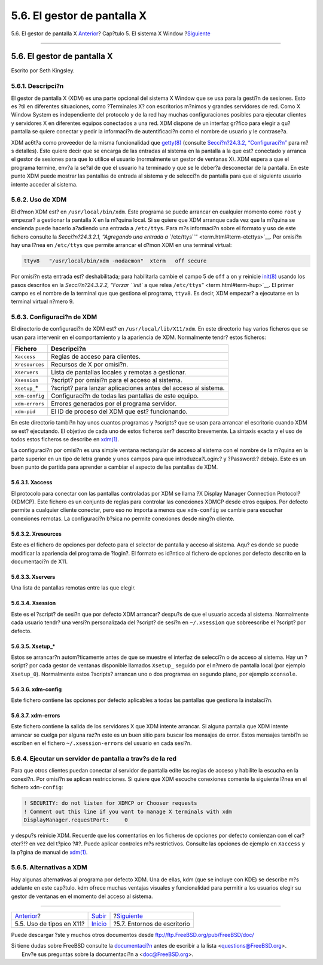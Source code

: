 ============================
5.6. El gestor de pantalla X
============================

.. raw:: html

   <div class="navheader">

5.6. El gestor de pantalla X
`Anterior <x-fonts.html>`__?
Cap?tulo 5. El sistema X Window
?\ `Siguiente <x11-wm.html>`__

--------------

.. raw:: html

   </div>

.. raw:: html

   <div class="sect1">

.. raw:: html

   <div class="titlepage" xmlns="">

.. raw:: html

   <div>

.. raw:: html

   <div>

5.6. El gestor de pantalla X
----------------------------

.. raw:: html

   </div>

.. raw:: html

   <div>

Escrito por Seth Kingsley.

.. raw:: html

   </div>

.. raw:: html

   </div>

.. raw:: html

   </div>

.. raw:: html

   <div class="sect2">

.. raw:: html

   <div class="titlepage" xmlns="">

.. raw:: html

   <div>

.. raw:: html

   <div>

5.6.1. Descripci?n
~~~~~~~~~~~~~~~~~~

.. raw:: html

   </div>

.. raw:: html

   </div>

.. raw:: html

   </div>

El gestor de pantalla X (XDM) es una parte opcional del sistema X Window
que se usa para la gesti?n de sesiones. Esto es ?til en diferentes
situaciones, como ?Terminales X? con escritorios m?nimos y grandes
servidores de red. Como X Window System es independiente del protocolo y
de la red hay muchas configuraciones posibles para ejecutar clientes y
servidores X en diferentes equipos conectados a una red. XDM dispone de
un interfaz gr?fico para elegir a qu? pantalla se quiere conectar y
pedir la informaci?n de autentificaci?n como el nombre de usuario y le
contrase?a.

XDM ac6t?a como proveedor de la misma funcionalidad que
`getty(8) <http://www.FreeBSD.org/cgi/man.cgi?query=getty&sektion=8>`__
(consulte `Secci?n?24.3.2, “Configuraci?n” <term.html#term-config>`__
para m?s detalles). Esto quiere decir que se encarga de las entradas al
sistema en la pantalla a la que est? conectado y arranca el gestor de
sesiones para que lo utilice el usuario (normalmente un gestor de
ventanas X). XDM espera a que el programa termine, env?a la se?al de que
el usuario ha terminado y que se le deber?a desconectar de la pantalla.
En este punto XDM puede mostrar las pantallas de entrada al sistema y de
selecci?n de pantalla para que el siguiente usuario intente acceder al
sistema.

.. raw:: html

   </div>

.. raw:: html

   <div class="sect2">

.. raw:: html

   <div class="titlepage" xmlns="">

.. raw:: html

   <div>

.. raw:: html

   <div>

5.6.2. Uso de XDM
~~~~~~~~~~~~~~~~~

.. raw:: html

   </div>

.. raw:: html

   </div>

.. raw:: html

   </div>

El d?mon XDM est? en ``/usr/local/bin/xdm``. Este programa se puede
arrancar en cualquier momento como ``root`` y empezar? a gestionar la
pantalla X en la m?quina local. Si se quiere que XDM arranque cada vez
que la m?quina se encienda puede hacerlo a?adiendo una entrada a
``/etc/ttys``. Para m?s informaci?n sobre el formato y uso de este
fichero consulte la `Secci?n?24.3.2.1, “Agregando una entrada a
``/etc/ttys``\ ” <term.html#term-etcttys>`__. Por omisi?n hay una l?nea
en ``/etc/ttys`` que permite arrancar el d?mon XDM en una terminal
virtual:

.. code:: screen

    ttyv8   "/usr/local/bin/xdm -nodaemon"  xterm   off secure

Por omisi?n esta entrada est? deshabilitada; para habilitarla cambie el
campo 5 de ``off`` a ``on`` y reinicie
`init(8) <http://www.FreeBSD.org/cgi/man.cgi?query=init&sektion=8>`__
usando los pasos descritos en la `Secci?n?24.3.2.2, “Forzar ``init`` a
que relea ``/etc/ttys``\ ” <term.html#term-hup>`__. El primer campo es
el nombre de la terminal que que gestiona el programa, ``ttyv8``. Es
decir, XDM empezar? a ejecutarse en la terminal virtual n?mero 9.

.. raw:: html

   </div>

.. raw:: html

   <div class="sect2">

.. raw:: html

   <div class="titlepage" xmlns="">

.. raw:: html

   <div>

.. raw:: html

   <div>

5.6.3. Configuraci?n de XDM
~~~~~~~~~~~~~~~~~~~~~~~~~~~

.. raw:: html

   </div>

.. raw:: html

   </div>

.. raw:: html

   </div>

El directorio de configuraci?n de XDM est? en
``/usr/local/lib/X11/xdm``. En este directorio hay varios ficheros que
se usan para intervenir en el comportamiento y la apariencia de XDM.
Normalmente tendr? estos ficheros:

.. raw:: html

   <div class="informaltable">

+-------------------+------------------------------------------------------------------+
| Fichero           | Descripci?n                                                      |
+===================+==================================================================+
| ``Xaccess``       | Reglas de acceso para clientes.                                  |
+-------------------+------------------------------------------------------------------+
| ``Xresources``    | Recursos de X por omisi?n.                                       |
+-------------------+------------------------------------------------------------------+
| ``Xservers``      | Lista de pantallas locales y remotas a gestionar.                |
+-------------------+------------------------------------------------------------------+
| ``Xsession``      | ?script? por omisi?n para el acceso al sistema.                  |
+-------------------+------------------------------------------------------------------+
| ``Xsetup_``\ \*   | ?script? para lanzar aplicaciones antes del acceso al sistema.   |
+-------------------+------------------------------------------------------------------+
| ``xdm-config``    | Configuraci?n de todas las pantallas de este equipo.             |
+-------------------+------------------------------------------------------------------+
| ``xdm-errors``    | Errores generados por el programa servidor.                      |
+-------------------+------------------------------------------------------------------+
| ``xdm-pid``       | El ID de proceso del XDM que est? funcionando.                   |
+-------------------+------------------------------------------------------------------+

.. raw:: html

   </div>

En este directorio tambi?n hay unos cuantos programas y ?scripts? que se
usan para arrancar el escritorio cuando XDM se est? ejecutando. El
objetivo de cada uno de estos ficheros ser? descrito brevemente. La
sintaxis exacta y el uso de todos estos ficheros se describe en
`xdm(1) <http://www.FreeBSD.org/cgi/man.cgi?query=xdm&sektion=1>`__.

La configuraci?n por omisi?n es una simple ventana rectangular de acceso
al sistema con el nombre de la m?quina en la parte superior en un tipo
de letra grande y unos campos para que introduzca?Login:? y ?Password:?
debajo. Este es un buen punto de partida para aprender a cambiar el
aspecto de las pantallas de XDM.

.. raw:: html

   <div class="sect3">

.. raw:: html

   <div class="titlepage" xmlns="">

.. raw:: html

   <div>

.. raw:: html

   <div>

5.6.3.1. Xaccess
^^^^^^^^^^^^^^^^

.. raw:: html

   </div>

.. raw:: html

   </div>

.. raw:: html

   </div>

El protocolo para conectar con las pantallas controladas por XDM se
llama ?X Display Manager Connection Protocol? (XDMCP). Este fichero es
un conjunto de reglas para controlar las conexiones XDMCP desde otros
equipos. Por defecto permite a cualquier cliente conectar, pero eso no
importa a menos que ``xdm-config`` se cambie para escuchar conexiones
remotas. La configuraci?n b?sica no permite conexiones desde ning?n
cliente.

.. raw:: html

   </div>

.. raw:: html

   <div class="sect3">

.. raw:: html

   <div class="titlepage" xmlns="">

.. raw:: html

   <div>

.. raw:: html

   <div>

5.6.3.2. Xresources
^^^^^^^^^^^^^^^^^^^

.. raw:: html

   </div>

.. raw:: html

   </div>

.. raw:: html

   </div>

Este es el fichero de opciones por defecto para el selector de pantalla
y acceso al sistema. Aqu? es donde se puede modificar la apariencia del
programa de ?login?. El formato es id?ntico al fichero de opciones por
defecto descrito en la documentaci?n de X11.

.. raw:: html

   </div>

.. raw:: html

   <div class="sect3">

.. raw:: html

   <div class="titlepage" xmlns="">

.. raw:: html

   <div>

.. raw:: html

   <div>

5.6.3.3. Xservers
^^^^^^^^^^^^^^^^^

.. raw:: html

   </div>

.. raw:: html

   </div>

.. raw:: html

   </div>

Una lista de pantallas remotas entre las que elegir.

.. raw:: html

   </div>

.. raw:: html

   <div class="sect3">

.. raw:: html

   <div class="titlepage" xmlns="">

.. raw:: html

   <div>

.. raw:: html

   <div>

5.6.3.4. Xsession
^^^^^^^^^^^^^^^^^

.. raw:: html

   </div>

.. raw:: html

   </div>

.. raw:: html

   </div>

Este es el ?script? de sesi?n que por defecto XDM arrancar? despu?s de
que el usuario acceda al sistema. Normalmente cada usuario tendr? una
versi?n personalizada del ?script? de sesi?n en ``~/.xsession`` que
sobreescribe el ?script? por defecto.

.. raw:: html

   </div>

.. raw:: html

   <div class="sect3">

.. raw:: html

   <div class="titlepage" xmlns="">

.. raw:: html

   <div>

.. raw:: html

   <div>

5.6.3.5. Xsetup\_\*
^^^^^^^^^^^^^^^^^^^

.. raw:: html

   </div>

.. raw:: html

   </div>

.. raw:: html

   </div>

Estos se arrancar?n autom?ticamente antes de que se muestre el interfaz
de selecci?n o de acceso al sistema. Hay un ?script? por cada gestor de
ventanas disponible llamados ``Xsetup_`` seguido por el n?mero de
pantalla local (por ejemplo ``Xsetup_0``). Normalmente estos ?scripts?
arrancan uno o dos programas en segundo plano, por ejemplo ``xconsole``.

.. raw:: html

   </div>

.. raw:: html

   <div class="sect3">

.. raw:: html

   <div class="titlepage" xmlns="">

.. raw:: html

   <div>

.. raw:: html

   <div>

5.6.3.6. xdm-config
^^^^^^^^^^^^^^^^^^^

.. raw:: html

   </div>

.. raw:: html

   </div>

.. raw:: html

   </div>

Este fichero contiene las opciones por defecto aplicables a todas las
pantallas que gestiona la instalaci?n.

.. raw:: html

   </div>

.. raw:: html

   <div class="sect3">

.. raw:: html

   <div class="titlepage" xmlns="">

.. raw:: html

   <div>

.. raw:: html

   <div>

5.6.3.7. xdm-errors
^^^^^^^^^^^^^^^^^^^

.. raw:: html

   </div>

.. raw:: html

   </div>

.. raw:: html

   </div>

Este fichero contiene la salida de los servidores X que XDM intente
arrancar. Si alguna pantalla que XDM intente arrancar se cuelga por
alguna raz?n este es un buen sitio para buscar los mensajes de error.
Estos mensajes tambi?n se escriben en el fichero ``~/.xsession-errors``
del usuario en cada sesi?n.

.. raw:: html

   </div>

.. raw:: html

   </div>

.. raw:: html

   <div class="sect2">

.. raw:: html

   <div class="titlepage" xmlns="">

.. raw:: html

   <div>

.. raw:: html

   <div>

5.6.4. Ejecutar un servidor de pantalla a trav?s de la red
~~~~~~~~~~~~~~~~~~~~~~~~~~~~~~~~~~~~~~~~~~~~~~~~~~~~~~~~~~

.. raw:: html

   </div>

.. raw:: html

   </div>

.. raw:: html

   </div>

Para que otros clientes puedan conectar al servidor de pantalla edite
las reglas de acceso y habilite la escucha en la conexi?n. Por omisi?n
se aplican restricciones. Si quiere que XDM escuche conexiones comente
la siguiente l?nea en el fichero ``xdm-config``:

.. code:: screen

    ! SECURITY: do not listen for XDMCP or Chooser requests
    ! Comment out this line if you want to manage X terminals with xdm
    DisplayManager.requestPort:     0

y despu?s reinicie XDM. Recuerde que los comentarios en los ficheros de
opciones por defecto comienzan con el car?cter?!? en vez del t?pico ?#?.
Puede aplicar controles m?s restrictivos. Consulte las opciones de
ejemplo en ``Xaccess`` y la p?gina de manual de
`xdm(1) <http://www.FreeBSD.org/cgi/man.cgi?query=xdm&sektion=1>`__.

.. raw:: html

   </div>

.. raw:: html

   <div class="sect2">

.. raw:: html

   <div class="titlepage" xmlns="">

.. raw:: html

   <div>

.. raw:: html

   <div>

5.6.5. Alternativas a XDM
~~~~~~~~~~~~~~~~~~~~~~~~~

.. raw:: html

   </div>

.. raw:: html

   </div>

.. raw:: html

   </div>

Hay algunas alternativas al programa por defecto XDM. Una de ellas, kdm
(que se incluye con KDE) se describe m?s adelante en este cap?tulo. kdm
ofrece muchas ventajas visuales y funcionalidad para permitir a los
usuarios elegir su gestor de ventanas en el momento del acceso al
sistema.

.. raw:: html

   </div>

.. raw:: html

   </div>

.. raw:: html

   <div class="navfooter">

--------------

+--------------------------------+---------------------------+----------------------------------+
| `Anterior <x-fonts.html>`__?   | `Subir <x11.html>`__      | ?\ `Siguiente <x11-wm.html>`__   |
+--------------------------------+---------------------------+----------------------------------+
| 5.5. Uso de tipos en X11?      | `Inicio <index.html>`__   | ?5.7. Entornos de escritorio     |
+--------------------------------+---------------------------+----------------------------------+

.. raw:: html

   </div>

Puede descargar ?ste y muchos otros documentos desde
ftp://ftp.FreeBSD.org/pub/FreeBSD/doc/

| Si tiene dudas sobre FreeBSD consulte la
  `documentaci?n <http://www.FreeBSD.org/docs.html>`__ antes de escribir
  a la lista <questions@FreeBSD.org\ >.
|  Env?e sus preguntas sobre la documentaci?n a <doc@FreeBSD.org\ >.
